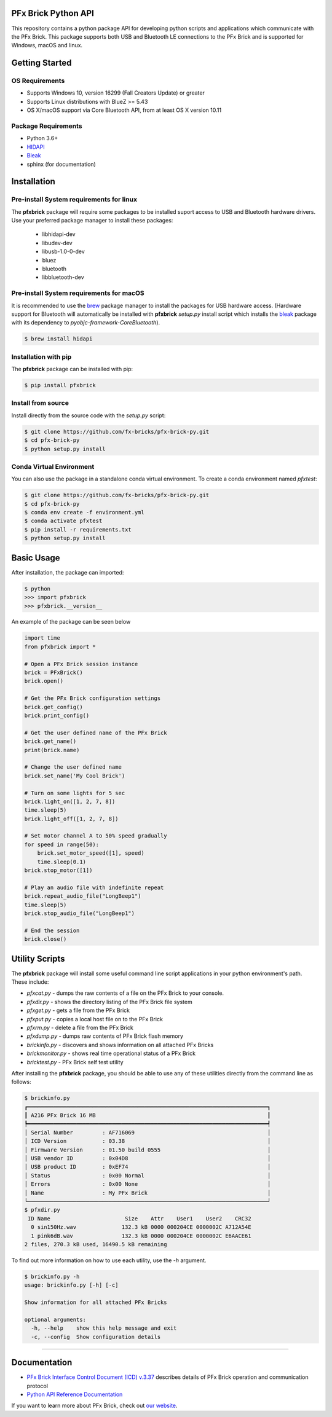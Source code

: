 .. image:: images/sitelogo.png


PFx Brick Python API
====================

.. image:: https://travis-ci.org/fx-bricks/pfx-brick-py.svg?branch=master
    :target: https://travis-ci.org/fx-bricks/pfx-brick-py
.. image:: https://img.shields.io/pypi/v/pfxbrick.svg
    :target: https://pypi.org/project/pfxbrick/
.. image:: https://img.shields.io/badge/license-MIT-blue.svg
    :target: https://github.com/fx-bricks/pfx-brick-py/blob/master/LICENSE.md
.. image:: https://img.shields.io/github/issues/fx-bricks/pfx-brick-py.svg?style=flat
    :target: https://img.shields.io/github/issues/fx-bricks/pfx-brick-py.svg?style=flat
.. image:: https://img.shields.io/badge/code%20style-black-000000.svg
    :target: https://img.shields.io/badge/code%20style-black-000000.svg
    
This repository contains a python package API for developing python scripts and applications which communicate with the PFx Brick.  This package supports both USB and Bluetooth LE connections to the PFx Brick and is supported for Windows, macOS and linux.

Getting Started
===============

OS Requirements
---------------

* Supports Windows 10, version 16299 (Fall Creators Update) or greater
* Supports Linux distributions with BlueZ >= 5.43
* OS X/macOS support via Core Bluetooth API, from at least OS X version 10.11

Package Requirements
--------------------

* Python 3.6+
* `HIDAPI <https://github.com/signal11/hidapi>`_
* `Bleak <https://github.com/hbldh/bleak>`_
* sphinx (for documentation)

Installation
============

Pre-install System requirements for linux
-----------------------------------------

The **pfxbrick** package will require some packages to be installed suport access to USB and Bluetooth hardware drivers.  Use your preferred package manager to install these packages:

    - libhidapi-dev
    - libudev-dev
    - libusb-1.0-0-dev
    - bluez
    - bluetooth
    - libbluetooth-dev
  
Pre-install System requirements for macOS
-----------------------------------------

It is recommended to use the `brew <https://brew.sh>`_ package manager to install the packages for USB hardware access. (Hardware support for Bluetooth will automatically be installed with **pfxbrick** `setup.py` install script which installs the `bleak <https://github.com/hbldh/bleak>`_ package with its dependency to `pyobjc-framework-CoreBluetooth`).

.. code-block:: shell

    $ brew install hidapi

Installation with pip
---------------------

The **pfxbrick** package can be installed with pip:

.. code-block:: shell

    $ pip install pfxbrick

Install from source
-------------------

Install directly from the source code with the `setup.py` script:

.. code-block:: shell

    $ git clone https://github.com/fx-bricks/pfx-brick-py.git
    $ cd pfx-brick-py
    $ python setup.py install

Conda Virtual Environment
-------------------------

You can also use the package in a standalone conda virtual environment. To create a conda environment named `pfxtest`:

.. code-block:: shell

    $ git clone https://github.com/fx-bricks/pfx-brick-py.git
    $ cd pfx-brick-py
    $ conda env create -f environment.yml
    $ conda activate pfxtest
    $ pip install -r requirements.txt
    $ python setup.py install

Basic Usage
===========

After installation, the package can imported:

.. code-block:: shell

    $ python
    >>> import pfxbrick
    >>> pfxbrick.__version__

An example of the package can be seen below

.. code-block:: python

    import time
    from pfxbrick import *

    # Open a PFx Brick session instance
    brick = PFxBrick()
    brick.open()

    # Get the PFx Brick configuration settings
    brick.get_config()
    brick.print_config()

    # Get the user defined name of the PFx Brick
    brick.get_name()
    print(brick.name)

    # Change the user defined name
    brick.set_name('My Cool Brick')

    # Turn on some lights for 5 sec
    brick.light_on([1, 2, 7, 8])
    time.sleep(5)
    brick.light_off([1, 2, 7, 8])

    # Set motor channel A to 50% speed gradually
    for speed in range(50):
        brick.set_motor_speed([1], speed)
        time.sleep(0.1)
    brick.stop_motor([1])

    # Play an audio file with indefinite repeat
    brick.repeat_audio_file("LongBeep1")
    time.sleep(5)
    brick.stop_audio_file("LongBeep1")

    # End the session
    brick.close()

Utility Scripts
===============

The **pfxbrick** package will install some useful command line script applications in your python environment's path.  These include:

* `pfxcat.py` - dumps the raw contents of a file on the PFx Brick to your console.
* `pfxdir.py` - shows the directory listing of the PFx Brick file system
* `pfxget.py` - gets a file from the PFx Brick
* `pfxput.py` - copies a local host file on to the PFx Brick
* `pfxrm.py` - delete a file from the PFx Brick
* `pfxdump.py` - dumps raw contents of PFx Brick flash memory
* `brickinfo.py` - discovers and shows information on all attached PFx Bricks
* `brickmonitor.py` - shows real time operational status of a PFx Brick
* `bricktest.py` - PFx Brick self test utility

After installing the **pfxbrick** package, you should be able to use any of these utilities directly from the command line as follows:

.. code-block:: shell

    $ brickinfo.py
    ┏━━━━━━━━━━━━━━━━━━━━━━━━━━━━━━━━━━━━━━━━━━━━━━━━━━━━━━━━━━━━━━━━━━━━━━━━━━┓
    ┃ A216 PFx Brick 16 MB                                                     ┃
    ┡━━━━━━━━━━━━━━━━━━━━━━━━━━━━━━━━━━━━━━━━━━━━━━━━━━━━━━━━━━━━━━━━━━━━━━━━━━┩
    │ Serial Number         : AF716069                                         │
    │ ICD Version           : 03.38                                            │
    │ Firmware Version      : 01.50 build 0555                                 │
    │ USB vendor ID         : 0x04D8                                           │
    │ USB product ID        : 0xEF74                                           │
    │ Status                : 0x00 Normal                                      │
    │ Errors                : 0x00 None                                        │
    │ Name                  : My PFx Brick                                     │
    └──────────────────────────────────────────────────────────────────────────┘
    $ pfxdir.py
     ID Name                       Size    Attr    User1    User2    CRC32
      0 sin150Hz.wav              132.3 kB 0000 000204CE 0000002C A712A54E
      1 pink6dB.wav               132.3 kB 0000 000204CE 0000002C E6AACE61
    2 files, 270.3 kB used, 16490.5 kB remaining


To find out more information on how to use each utility, use the `-h` argument.

.. code-block:: shell

    $ brickinfo.py -h
    usage: brickinfo.py [-h] [-c]

    Show information for all attached PFx Bricks

    optional arguments:
      -h, --help    show this help message and exit
      -c, --config  Show configuration details

---------------

Documentation
=============

* `PFx Brick Interface Control Document (ICD) v.3.37 <https://github.com/fx-bricks/pfx-brick-dev/raw/master/doc/ICD/PFxBrickICD-Rev3.37.pdf>`_ describes details of PFx Brick operation and communication protocol
* `Python API Reference Documentation <https://www.fxbricks.com/docs/python/index.html>`_

If you want to learn more about PFx Brick, check out `our website <https://fxbricks.com/pfxbrick>`_.
